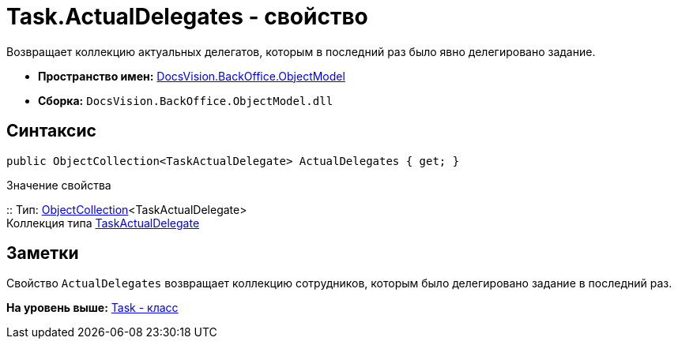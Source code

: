 = Task.ActualDelegates - свойство

Возвращает коллекцию актуальных делегатов, которым в последний раз было явно делегировано задание.

* [.keyword]*Пространство имен:* xref:ObjectModel_NS.adoc[DocsVision.BackOffice.ObjectModel]
* [.keyword]*Сборка:* [.ph .filepath]`DocsVision.BackOffice.ObjectModel.dll`

== Синтаксис

[source,pre,codeblock,language-csharp]
----
public ObjectCollection<TaskActualDelegate> ActualDelegates { get; }
----

Значение свойства

::
  Тип: xref:../../Platform/ObjectModel/ObjectCollection_CL.adoc[ObjectCollection]<TaskActualDelegate>
  +
  Коллекция типа xref:TaskActualDelegate_CL.adoc[TaskActualDelegate]

== Заметки

Свойство `ActualDelegates` возвращает коллекцию сотрудников, которым было делегировано задание в последний раз.

*На уровень выше:* xref:../../../../api/DocsVision/BackOffice/ObjectModel/Task_CL.adoc[Task - класс]
